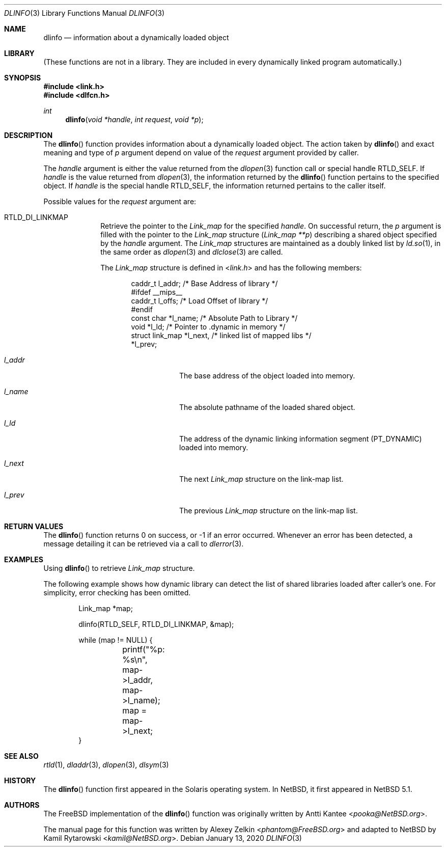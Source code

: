.\"	$NetBSD: dlinfo.3,v 1.4 2020/01/13 14:10:52 uwe Exp $
.\"
.\" Copyright (c) 2003 Alexey Zelkin <phantom@FreeBSD.org>
.\" All rights reserved.
.\"
.\" Redistribution and use in source and binary forms, with or without
.\" modification, are permitted provided that the following conditions
.\" are met:
.\" 1. Redistributions of source code must retain the above copyright
.\"    notice, this list of conditions and the following disclaimer.
.\" 2. Redistributions in binary form must reproduce the above copyright
.\"    notice, this list of conditions and the following disclaimer in the
.\"    documentation and/or other materials provided with the distribution.
.\"
.\" THIS SOFTWARE IS PROVIDED BY THE AUTHOR AND CONTRIBUTORS ``AS IS'' AND
.\" ANY EXPRESS OR IMPLIED WARRANTIES, INCLUDING, BUT NOT LIMITED TO, THE
.\" IMPLIED WARRANTIES OF MERCHANTABILITY AND FITNESS FOR A PARTICULAR PURPOSE
.\" ARE DISCLAIMED.  IN NO EVENT SHALL THE AUTHOR OR CONTRIBUTORS BE LIABLE
.\" FOR ANY DIRECT, INDIRECT, INCIDENTAL, SPECIAL, EXEMPLARY, OR CONSEQUENTIAL
.\" DAMAGES (INCLUDING, BUT NOT LIMITED TO, PROCUREMENT OF SUBSTITUTE GOODS
.\" OR SERVICES; LOSS OF USE, DATA, OR PROFITS; OR BUSINESS INTERRUPTION)
.\" HOWEVER CAUSED AND ON ANY THEORY OF LIABILITY, WHETHER IN CONTRACT, STRICT
.\" LIABILITY, OR TORT (INCLUDING NEGLIGENCE OR OTHERWISE) ARISING IN ANY WAY
.\" OUT OF THE USE OF THIS SOFTWARE, EVEN IF ADVISED OF THE POSSIBILITY OF
.\" SUCH DAMAGE.
.\"
.\" $FreeBSD: head/lib/libc/gen/dlinfo.3 267774 2014-06-23 08:25:03Z bapt $
.\"
.Dd January 13, 2020
.Dt DLINFO 3
.Os
.Sh NAME
.Nm dlinfo
.Nd information about a dynamically loaded object
.Sh LIBRARY
(These functions are not in a library.
They are included in every
dynamically linked program automatically.)
.Sh SYNOPSIS
.In link.h
.In dlfcn.h
.Ft int
.Fn dlinfo "void *handle" "int request" "void *p"
.Sh DESCRIPTION
The
.Fn dlinfo
function provides information about a dynamically loaded object.
The action taken by
.Fn dlinfo
and exact meaning and type of
.Fa p
argument depend on value of the
.Fa request
argument provided by caller.
.Pp
The
.Fa handle
argument is either the value returned from the
.Xr dlopen 3
function call or special handle
.Dv RTLD_SELF .
If
.Fa handle
is the value returned from
.Xr dlopen 3 ,
the information returned by the
.Fn dlinfo
function pertains to the specified object.
If
.Fa handle
is the special handle
.Dv RTLD_SELF ,
the information returned pertains to the caller itself.
.Pp
Possible values for the
.Fa request
argument are:
.Bl -tag -width "Dv RTLD_"
.It Dv RTLD_DI_LINKMAP
Retrieve the pointer to the
.Vt Link_map
for the specified
.Fa handle .
On successful return, the
.Fa p
argument is filled with the pointer to the
.Vt Link_map
structure
.Pq Fa "Link_map **p"
describing a shared object specified by the
.Fa handle
argument.
The
.Vt Link_map
structures are maintained as a doubly linked list by
.Xr ld.so 1 ,
in the same order as
.Xr dlopen 3
and
.Xr dlclose 3
are called.
.Pp
The
.Vt Link_map
structure is defined in
.In link.h
and has the following members:
.Bd -literal -offset indent
caddr_t         l_addr;    /* Base Address of library */
#ifdef __mips__
caddr_t         l_offs;    /* Load Offset of library */
#endif
const char      *l_name;   /* Absolute Path to Library */
void            *l_ld;     /* Pointer to .dynamic in memory */
struct link_map *l_next,   /* linked list of mapped libs */
                *l_prev;
.Ed
.Bl -tag -width Va
.It Va l_addr
The base address of the object loaded into memory.
.It Va l_name
The absolute pathname of the loaded shared object.
.It Va l_ld
The address of the dynamic linking information segment
.Pq Dv PT_DYNAMIC
loaded into memory.
.It Va l_next
The next
.Vt Link_map
structure on the link-map list.
.It Va l_prev
The previous
.Vt Link_map
structure on the link-map list.
.El
.\" .It Dv RTLD_DI_SERINFO
.\" Retrieve the library search paths associated with the given
.\" .Fa handle
.\" argument.
.\" The
.\" .Fa p
.\" argument should point to
.\" .Vt Dl_serinfo
.\" structure buffer
.\" .Pq Fa "Dl_serinfo *p" .
.\" The
.\" .Vt Dl_serinfo
.\" structure must be initialized first with the
.\" .Dv RTLD_DI_SERINFOSIZE
.\" request.
.\" .Pp
.\" The returned
.\" .Vt Dl_serinfo
.\" structure contains
.\" .Va dls_cnt
.\" .Vt Dl_serpath
.\" entries.
.\" Each entry's
.\" .Va dlp_name
.\" field points to the search path.
.\" The corresponding
.\" .Va dlp_info
.\" field contains one of more flags indicating the origin of the path (see the
.\" .Dv LA_SER_*
.\" flags defined in the
.\" .In link.h
.\" header file).
.\" See
.\" .Sx EXAMPLES ,
.\" example 2, for a usage example.
.\" .It Dv RTLD_DI_SERINFOSIZE
.\" Initialize a
.\" .Vt Dl_serinfo
.\" structure for use in a
.\" .Dv RTLD_DI_SERINFO
.\" request.
.\" Both the
.\" .Va dls_cnt
.\" and
.\" .Va dls_size
.\" fields are returned to indicate the number of search paths applicable
.\" to the handle, and the total size of a
.\" .Vt Dl_serinfo
.\" buffer required to hold
.\" .Va dls_cnt
.\" .Vt Dl_serpath
.\" entries and the associated search path strings.
.\" See
.\" .Sx EXAMPLES ,
.\" example 2, for a usage example.
.\" .It Va RTLD_DI_ORIGIN
.\" Retrieve the origin of the dynamic object associated with the handle.
.\" On successful return,
.\" .Fa p
.\" argument is filled with the
.\" .Vt char
.\" pointer
.\" .Pq Fa "char *p" .
.El
.Sh RETURN VALUES
The
.Fn dlinfo
function returns 0 on success, or \-1 if an error occurred.
Whenever an error has been detected, a message detailing it can
be retrieved via a call to
.Xr dlerror 3 .
.Sh EXAMPLES
Using
.Fn dlinfo
to retrieve
.Vt Link_map
structure.
.Pp
The following example shows how dynamic library can detect the list
of shared libraries loaded after caller's one.
For simplicity, error checking has been omitted.
.Bd -literal -offset indent
Link_map *map;

dlinfo(RTLD_SELF, RTLD_DI_LINKMAP, &map);

while (map != NULL) {
	printf("%p: %s\\n", map->l_addr, map->l_name);
	map = map->l_next;
}
.Ed
.\" .Pp
.\" Example 2: Using
.\" .Fn dlinfo
.\" to retrieve the library search paths.
.\" .Pp
.\" The following example shows how a dynamic object can inspect the library
.\" search paths that would be used to locate a simple filename with
.\" .Xr dlopen 3 .
.\" For simplicity, error checking has been omitted.
.\" .Bd -literal -offset indent
.\" Dl_serinfo	 _info, *info = &_info;
.\" Dl_serpath	*path;
.\" unsigned int	 cnt;
.\"
.\" /* determine search path count and required buffer size */
.\" dlinfo(RTLD_SELF, RTLD_DI_SERINFOSIZE, (void *)info);
.\"
.\" /* allocate new buffer and initialize */
.\" info = malloc(_info.dls_size);
.\" info->dls_size = _info.dls_size;
.\" info->dls_cnt = _info.dls_cnt;
.\"
.\" /* obtain sarch path information */
.\" dlinfo(RTLD_SELF, RTLD_DI_SERINFO, (void *)info);
.\"
.\" path = &info->dls_serpath[0];
.\"
.\" for (cnt = 1; cnt <= info->dls_cnt; cnt++, path++) {
.\" 	(void) printf("%2d: %s\\n", cnt, path->dls_name);
.\" }
.\" .Ed
.Sh SEE ALSO
.Xr rtld 1 ,
.Xr dladdr 3 ,
.Xr dlopen 3 ,
.Xr dlsym 3
.Sh HISTORY
The
.Fn dlinfo
function first appeared in the Solaris operating system.
In
.Nx ,
it first appeared in
.Nx 5.1 .
.Sh AUTHORS
.An -nosplit
The
.Fx
implementation of the
.Fn dlinfo
function was originally written by
.An Antti Kantee Aq Mt pooka@NetBSD.org .
.Pp
The manual page for this function was written by
.An Alexey Zelkin Aq Mt phantom@FreeBSD.org
and adapted to
.Nx
by
.An Kamil Rytarowski Aq Mt kamil@NetBSD.org .
